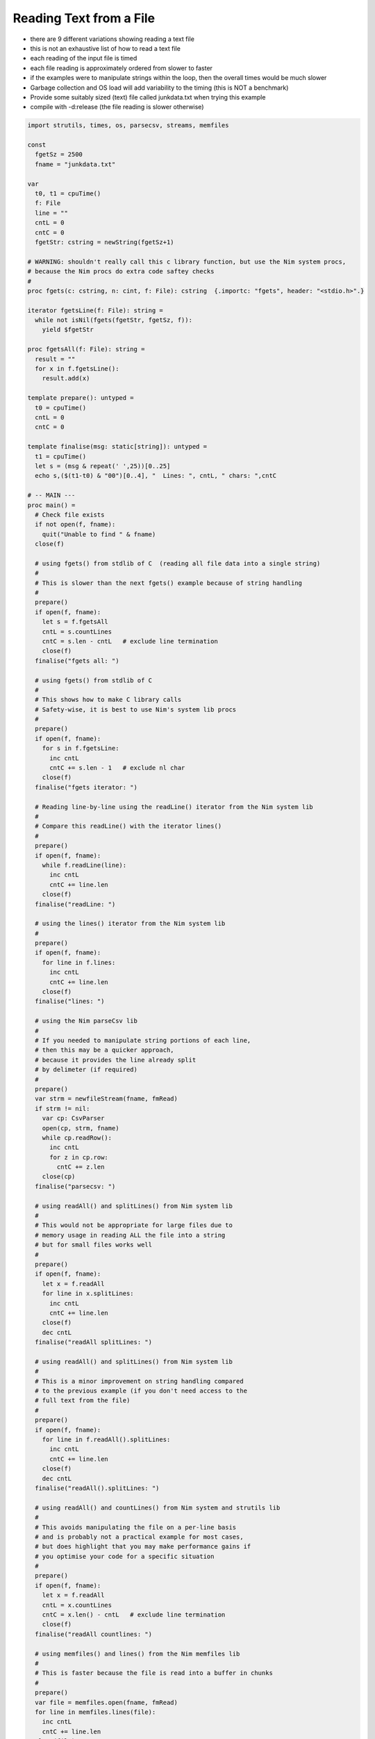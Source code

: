 Reading Text from a File
========================

* there are 9 different variations showing reading a text file
* this is not an exhaustive list of how to read a text file
* each reading of the input file is timed
* each file reading is approximately ordered from slower to faster
* if the examples were to manipulate strings within the loop, then the overall times would be much slower
* Garbage collection and OS load will add variability to the timing (this is NOT a benchmark)
* Provide some suitably sized (text) file called junkdata.txt when trying this example
* compile with -d:release (the file reading is slower otherwise)
  

.. code-block:: nim

  import strutils, times, os, parsecsv, streams, memfiles

  const
    fgetSz = 2500
    fname = "junkdata.txt"

  var
    t0, t1 = cpuTime()
    f: File
    line = ""
    cntL = 0
    cntC = 0
    fgetStr: cstring = newString(fgetSz+1)

  # WARNING: shouldn't really call this c library function, but use the Nim system procs,
  # because the Nim procs do extra code saftey checks
  #
  proc fgets(c: cstring, n: cint, f: File): cstring  {.importc: "fgets", header: "<stdio.h>".}

  iterator fgetsLine(f: File): string =
    while not isNil(fgets(fgetStr, fgetSz, f)):
      yield $fgetStr

  proc fgetsAll(f: File): string =
    result = ""
    for x in f.fgetsLine():
      result.add(x)

  template prepare(): untyped =
    t0 = cpuTime()
    cntL = 0
    cntC = 0

  template finalise(msg: static[string]): untyped =
    t1 = cpuTime()
    let s = (msg & repeat(' ',25))[0..25]
    echo s,($(t1-t0) & "00")[0..4], "  Lines: ", cntL, " chars: ",cntC

  # -- MAIN ---
  proc main() =
    # Check file exists
    if not open(f, fname):
      quit("Unable to find " & fname)
    close(f)

    # using fgets() from stdlib of C  (reading all file data into a single string)
    #
    # This is slower than the next fgets() example because of string handling
    #
    prepare()
    if open(f, fname):
      let s = f.fgetsAll
      cntL = s.countLines
      cntC = s.len - cntL   # exclude line termination
      close(f)
    finalise("fgets all: ")

    # using fgets() from stdlib of C
    #
    # This shows how to make C library calls
    # Safety-wise, it is best to use Nim's system lib procs
    #
    prepare()
    if open(f, fname):
      for s in f.fgetsLine:
        inc cntL
        cntC += s.len - 1   # exclude nl char
      close(f)
    finalise("fgets iterator: ")

    # Reading line-by-line using the readLine() iterator from the Nim system lib
    #
    # Compare this readLine() with the iterator lines()
    #
    prepare()
    if open(f, fname):
      while f.readLine(line):
        inc cntL
        cntC += line.len
      close(f)
    finalise("readLine: ")

    # using the lines() iterator from the Nim system lib
    #
    prepare()
    if open(f, fname):
      for line in f.lines:
        inc cntL
        cntC += line.len
      close(f)
    finalise("lines: ")

    # using the Nim parseCsv lib
    #
    # If you needed to manipulate string portions of each line, 
    # then this may be a quicker approach, 
    # because it provides the line already split 
    # by delimeter (if required)
    #
    prepare()
    var strm = newfileStream(fname, fmRead)
    if strm != nil:
      var cp: CsvParser
      open(cp, strm, fname)
      while cp.readRow():
        inc cntL
        for z in cp.row:
          cntC += z.len
      close(cp)
    finalise("parsecsv: ")

    # using readAll() and splitLines() from Nim system lib
    #
    # This would not be appropriate for large files due to
    # memory usage in reading ALL the file into a string
    # but for small files works well
    #
    prepare()
    if open(f, fname):
      let x = f.readAll
      for line in x.splitLines:
        inc cntL
        cntC += line.len
      close(f)
      dec cntL
    finalise("readAll splitLines: ")

    # using readAll() and splitLines() from Nim system lib
    #
    # This is a minor improvement on string handling compared
    # to the previous example (if you don't need access to the 
    # full text from the file)
    #
    prepare()
    if open(f, fname):
      for line in f.readAll().splitLines:
        inc cntL
        cntC += line.len
      close(f)
      dec cntL
    finalise("readAll().splitLines: ")

    # using readAll() and countLines() from Nim system and strutils lib
    #
    # This avoids manipulating the file on a per-line basis
    # and is probably not a practical example for most cases,
    # but does highlight that you may make performance gains if
    # you optimise your code for a specific situation
    #
    prepare()
    if open(f, fname):
      let x = f.readAll
      cntL = x.countLines
      cntC = x.len() - cntL   # exclude line termination
      close(f)
    finalise("readAll countlines: ")

    # using memfiles() and lines() from the Nim memfiles lib
    #
    # This is faster because the file is read into a buffer in chunks
    #
    prepare()
    var file = memfiles.open(fname, fmRead)
    for line in memfiles.lines(file):
      inc cntL
      cntC += line.len
    close(file)
    finalise("memfiles lines: ")

  main()
